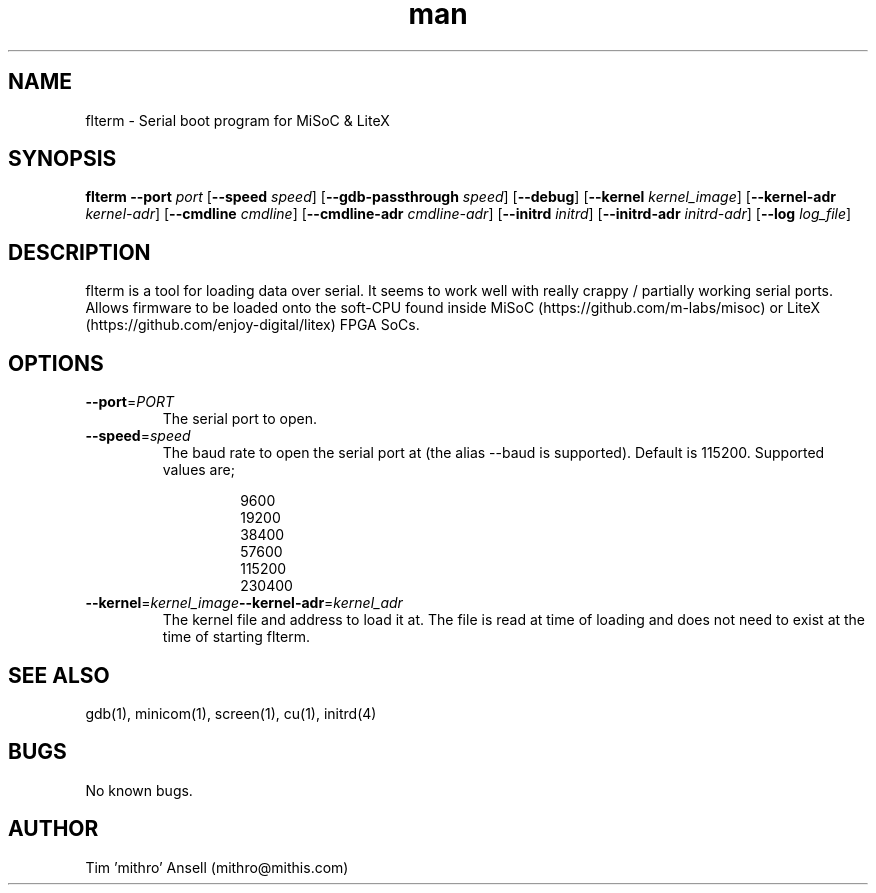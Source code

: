 .\" Manpage for flterm.
.\" Contact mithro@mithis.com to correct errors or typos.
.TH man 1 "03 March 2017" "1.0" "flterm man page"
.SH NAME
flterm \- Serial boot program for MiSoC & LiteX
.SH SYNOPSIS
.B flterm
\fB\--port\fR \fIport\fR
[\fB\--speed\fR \fIspeed\fR]
[\fB\--gdb-passthrough\fR \fIspeed\fR]
[\fB\--debug\fR]
[\fB\--kernel\fR \fIkernel_image\fR]
[\fB\--kernel-adr\fR \fIkernel-adr\fR]
[\fB\--cmdline\fR \fIcmdline\fR]
[\fB\--cmdline-adr\fR \fIcmdline-adr\fR]
[\fB\--initrd\fR \fIinitrd\fR]
[\fB\--initrd-adr\fR \fIinitrd-adr\fR]
[\fB\--log\fR \fIlog_file\fR]
.SH DESCRIPTION
flterm is a tool for loading data over serial. It seems to work well with really crappy / partially working serial ports.
Allows firmware to be loaded onto the soft-CPU found inside
MiSoC (https://github.com/m-labs/misoc) or
LiteX (https://github.com/enjoy-digital/litex) FPGA SoCs.
.SH OPTIONS
.TP
.BR \-\-port =\fIPORT\fR
The serial port to open.
.TP
.BR \-\-speed =\fIspeed\fR
The baud rate to open the serial port at (the alias --baud is supported). Default is 115200. Supported values are;
.PP
.nf
.RS
.RS
9600
19200
38400
57600
115200
230400
.RE
.RE
.fi
.PP
.TP
.BR \-\-kernel =\fIkernel_image\fR  \-\-kernel-adr =\fIkernel_adr\fR
The kernel file and address to load it at. The file is read at time of loading and does not need to exist at the time of starting flterm.
.SH SEE ALSO
gdb(1), minicom(1), screen(1), cu(1), initrd(4)
.SH BUGS
No known bugs.
.SH AUTHOR
Tim 'mithro' Ansell (mithro@mithis.com)
